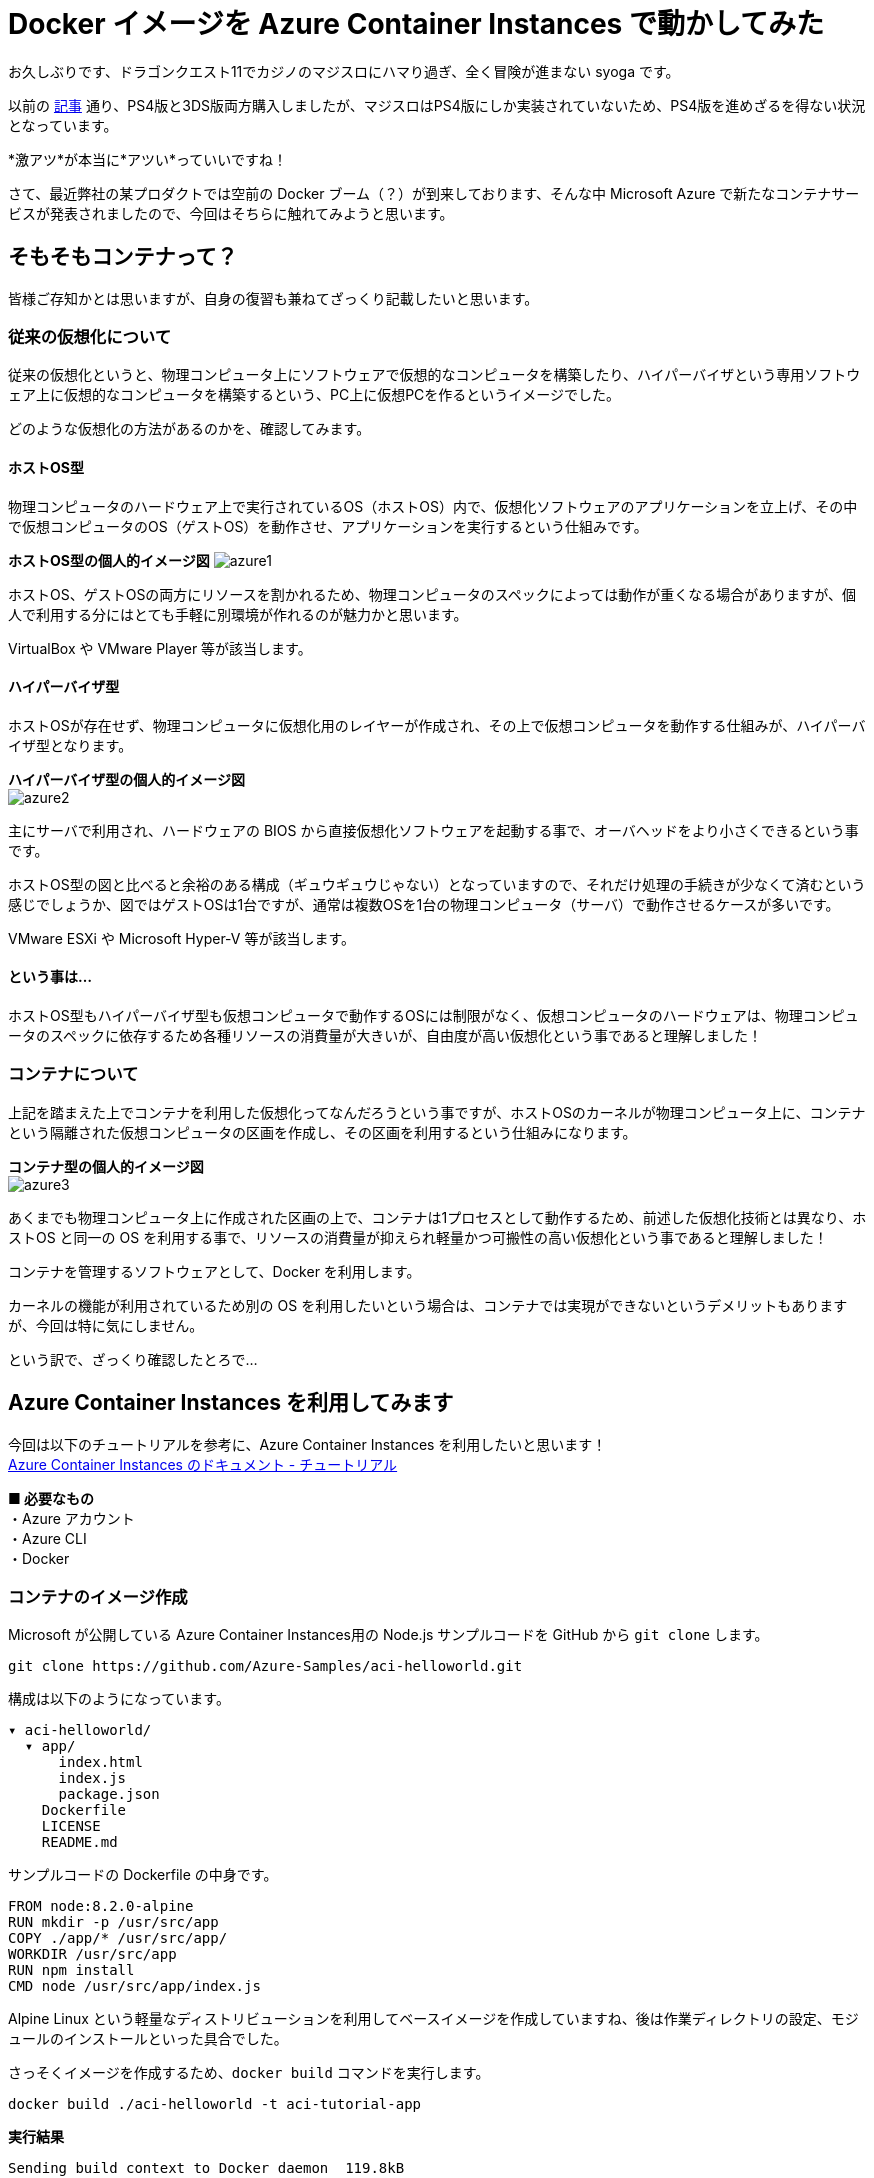 = Docker イメージを Azure Container Instances で動かしてみた
:hp-alt-title: Azure 6
:hp-tags: syoga, log, Azure, Container Instances, container, Docker

お久しぶりです、ドラゴンクエスト11でカジノのマジスロにハマり過ぎ、全く冒険が進まない syoga です。

以前の http://tech.innovation.co.jp/2017/04/14/Azure-3.html[記事] 通り、PS4版と3DS版両方購入しましたが、マジスロはPS4版にしか実装されていないため、PS4版を進めざるを得ない状況となっています。

*激アツ*が本当に*アツい*っていいですね！

さて、最近弊社の某プロダクトでは空前の Docker ブーム（？）が到来しております、そんな中 Microsoft Azure で新たなコンテナサービスが発表されましたので、今回はそちらに触れてみようと思います。

## そもそもコンテナって？
皆様ご存知かとは思いますが、自身の復習も兼ねてざっくり記載したいと思います。

### 従来の仮想化について
従来の仮想化というと、物理コンピュータ上にソフトウェアで仮想的なコンピュータを構築したり、ハイパーバイザという専用ソフトウェア上に仮想的なコンピュータを構築するという、PC上に仮想PCを作るというイメージでした。

どのような仮想化の方法があるのかを、確認してみます。

#### ホストOS型
物理コンピュータのハードウェア上で実行されているOS（ホストOS）内で、仮想化ソフトウェアのアプリケーションを立上げ、その中で仮想コンピュータのOS（ゲストOS）を動作させ、アプリケーションを実行するという仕組みです。

*ホストOS型の個人的イメージ図*
image:syoga/aml6/azure1.png[]

ホストOS、ゲストOSの両方にリソースを割かれるため、物理コンピュータのスペックによっては動作が重くなる場合がありますが、個人で利用する分にはとても手軽に別環境が作れるのが魅力かと思います。

VirtualBox や VMware Player 等が該当します。

#### ハイパーバイザ型
ホストOSが存在せず、物理コンピュータに仮想化用のレイヤーが作成され、その上で仮想コンピュータを動作する仕組みが、ハイパーバイザ型となります。

*ハイパーバイザ型の個人的イメージ図* +
image:syoga/aml6/azure2.png[]

主にサーバで利用され、ハードウェアの BIOS から直接仮想化ソフトウェアを起動する事で、オーバヘッドをより小さくできるという事です。

ホストOS型の図と比べると余裕のある構成（ギュウギュウじゃない）となっていますので、それだけ処理の手続きが少なくて済むという感じでしょうか、図ではゲストOSは1台ですが、通常は複数OSを1台の物理コンピュータ（サーバ）で動作させるケースが多いです。

VMware ESXi や Microsoft Hyper-V 等が該当します。

#### という事は…
ホストOS型もハイパーバイザ型も仮想コンピュータで動作するOSには制限がなく、仮想コンピュータのハードウェアは、物理コンピュータのスペックに依存するため各種リソースの消費量が大きいが、自由度が高い仮想化という事であると理解しました！

### コンテナについて
上記を踏まえた上でコンテナを利用した仮想化ってなんだろうという事ですが、ホストOSのカーネルが物理コンピュータ上に、コンテナという隔離された仮想コンピュータの区画を作成し、その区画を利用するという仕組みになります。

*コンテナ型の個人的イメージ図* +
image:syoga/aml6/azure3.png[]

あくまでも物理コンピュータ上に作成された区画の上で、コンテナは1プロセスとして動作するため、前述した仮想化技術とは異なり、ホストOS と同一の OS を利用する事で、リソースの消費量が抑えられ軽量かつ可搬性の高い仮想化という事であると理解しました！

コンテナを管理するソフトウェアとして、Docker を利用します。

カーネルの機能が利用されているため別の OS を利用したいという場合は、コンテナでは実現ができないというデメリットもありますが、今回は特に気にしません。


という訳で、ざっくり確認したとろで…

## Azure Container Instances を利用してみます
今回は以下のチュートリアルを参考に、Azure Container Instances を利用したいと思います！ +
https://docs.microsoft.com/ja-jp/azure/container-instances/[Azure Container Instances のドキュメント - チュートリアル]

*■ 必要なもの* +
・Azure アカウント +
・Azure CLI +
・Docker

### コンテナのイメージ作成
Microsoft が公開している Azure Container Instances用の Node.js サンプルコードを GitHub から `git clone` します。
```
git clone https://github.com/Azure-Samples/aci-helloworld.git
```
構成は以下のようになっています。
```
▾ aci-helloworld/ 
  ▾ app/
      index.html
      index.js
      package.json
    Dockerfile        
    LICENSE
    README.md
```
サンプルコードの Dockerfile の中身です。
```
FROM node:8.2.0-alpine
RUN mkdir -p /usr/src/app
COPY ./app/* /usr/src/app/
WORKDIR /usr/src/app
RUN npm install
CMD node /usr/src/app/index.js
```
Alpine Linux という軽量なディストリビューションを利用してベースイメージを作成していますね、後は作業ディレクトリの設定、モジュールのインストールといった具合でした。

さっそくイメージを作成するため、`docker build` コマンドを実行します。
```
docker build ./aci-helloworld -t aci-tutorial-app
```
*実行結果*
```
Sending build context to Docker daemon  119.8kB
Step 1/6 : FROM node:8.2.0-alpine
8.2.0-alpine: Pulling from library/node
88286f41530e: Already exists
84f3a4bf8410: Already exists
d0d9b2214720: Already exists
Digest: sha256:c73277ccc763752b42bb2400d1aaecb4e3d32e3a9dbedd0e49885c71bea07354
Status: Downloaded newer image for node:8.2.0-alpine
 ---> 90f5ee24bee2
Step 2/6 : RUN mkdir -p /usr/src/app
 ---> Running in fd2884ac733a
 ---> fa95a2f944df
Removing intermediate container fd2884ac733a
Step 3/6 : COPY ./app/* /usr/src/app/
 ---> ab5086699178
Removing intermediate container 802725fc6fbb
Step 4/6 : WORKDIR /usr/src/app
 ---> 9672fb073fdc
Removing intermediate container 405e6261d157
Step 5/6 : RUN npm install
 ---> Running in 24f54a4b1d92
npm info it worked if it ends with ok
npm info using npm@5.3.0
npm info using node@v8.2.0
npm info lifecycle aci-helloworld@1.0.0~preinstall: aci-helloworld@1.0.0
npm http fetch GET 200 https://registry.npmjs.org/express 604ms
〜 略 〜

added 45 packages in 5.006s
npm info ok
 ---> fc740c1f5333
Removing intermediate container 24f54a4b1d92
Step 6/6 : CMD node /usr/src/app/index.js
 ---> Running in 9ef0205a5e9d
 ---> 5581a6aeecdf
Removing intermediate container 9ef0205a5e9d
Successfully built 5581a6aeecdf
Successfully tagged aci-tutorial-app:latest
```
完了しました。

とりあえずローカルで実行してみます、`-d` でバックグラウンドで起動させ、`-p` でローカルマシンの `8080` 番ポートをコンテナの `80` 番ポートにマッピングします。
```
docker run -d -p 8080:80 aci-tutorial-app

```
localhost にアクセスすると…
image:syoga/aml6/azure4.png[]

サンプルページが表示されました。

### Azure Container Registry へイメージをアップロード
Azure Container Registry とは、Azure 版 Docker Hub のような感じで、お値段はストレージに保存するイメージの転送量だけとなります。

また、ここからは Azure CLI で作業を進めていきます。

#### リソースグループ作成
まずは今回の作業用のリソースグループ（その名の通りリソースを管理するグループ）を Azure Container Instances が利用できる eastus リージョンに作成します、今回は myContainer という名前のリソースグループを作成します。
```
az group create --name  myContainer --location eastus
```
#### コンテナレジストリとストレージアカウントの作成
次にコンテナレジストリとイメージ保存用のストレージアカウントを作成します、 コンテナレジストリの名前は一意である必要があり、ストレージアカウントは自動で作成されます。
```
az acr create --resource-group myContainer --name <ACR Name> --sku Basic --admin-enabled true
```
本当に east us リージョンに myContainer というリソースグループで、Azure Container Registry とストレージアカウントが作成されたのか、Azure のコンソールを確認してみます。
image:syoga/aml6/azure5.png[]

ちゃんと作成されていますね！

#### コンテナレジストリのログインサーバ、パスワード確認
次にコンテナレジストリのログインサーバを確認しメモメモ。
```
az acr show --name <ACR Name> --query loginServer
```
確認できたら次はパスワードを確認しメモメモ。
```
az acr credential show --name <ACR Name> --query passwords[0].value
```
#### コンテナレジストリサーバへログイン
作成したイメージをアップロードする前に コンテナレジストリインスタンスにログインする必要がありますので、`docker login` を利用します、先程確認したログインサーバ、パスワードをここで使います。
```
docker login --username=<ACR Name> --password=<ACR Password> <ACR LoginServer>
```
`Login Succeeded` が表示されれば成功です。

#### コンテナイメージのタグ付け
ローカルのレジストリからコンテナイメージをアップロードするためには、イメージにタグを付ける必要があるという事なので、先程作成したイメージ aci-tutorial-app にタグを付与します。

チュートリアルに従い、タグ名は `v1`とします。
```
docker tag aci-tutorial-app <ACR LoginServer>/aci-tutorial-app:v1
```

確認してみましょう。
image:syoga/aml6/azure6.png[]

タグが付与されたイメージが作成されました。

#### アップロード開始！
`docker push`で作成したイメージを、コンテナレジストリサーバへアップロードします。
```
docker push <ACR LoginServer>/aci-tutorial-app:v1
```
#### アップロードされたコンテナレジストリの確認
以下のコマンドでコンテナレジストリのリストを確認できますので、確認してみます。
```
az acr repository list --name <ACR Name> --username <ACR Name> --password <ACR Password> --output table
Result
----------------
aci-tutorial-app
```
### Azure Container Instances へデプロイする
それではコンテナレジストリにアップロードしたイメージを、コンテナインスタンスへデプロイします。

1コマンドでコンテナインスタンスへデプロイできますが…長い！リソースをCPU 1コア、メモリ 1GB の要求で、コンテナレジストリからコンテナイメージをデプロイします。
```
az container create --name aci-tutorial-app --image <ACR LoginServer>/aci-tutorial-app:v1 --cpu 1 --memory 1 --registry-login-server <ACR LoginServer> --registry-username <ACR Name> --registry-password <ACR Password> --ip-address public -g myContainer
```

数秒でコマンドの実行結果が返ってきました、実行結果としてパブリック IP アドレスが表示されますので、こちらにアクセスしてみます。 +
image:syoga/aml6/azure7.png[]

お、表示されました！こちらも Azure コンソール上で確認してみます。
image:syoga/aml6/azure8.png[]

作成されていますね！

### 感想
気になるお値段ですがCPU 1コア、メモリ 1GB の場合は1秒間に¥0.00255 + 作成要求が1コンテナにつき¥0.26となっています（1秒以下のは利用料金無料）、処理時間は短いけど頻繁に動作するバッチ処理を、こちらに乗り換える事でインスタンス料金の節約になりそうです。

1秒単位での課金となっていますので、作業完了後にそそくさとコンテナを Stop としようと思ったら、Azure コンソール上からは実行できず Azure CLI でコンテナを Delete する必要がありました。

Azure コンソール上で UI からコンテナインスタンスを作成する事も可能で、Docker Hub からイメージを取得する事もできます。

Windows コンテナは記事執筆時には選択できませんでしたが、近いうちに追加されるという事でこちらも触ってみたいと思います。

皆様まだまだ暑い日が続きますので、熱中症とログの出し忘れにはお気をつけ下さい。

完
